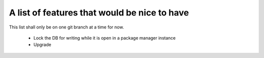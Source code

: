 ===============================================
 A list of features that would be nice to have
===============================================

This list shall only be on one git branch at a time for now.

  * Lock the DB for writing while it is open in a package manager instance

  * Upgrade

